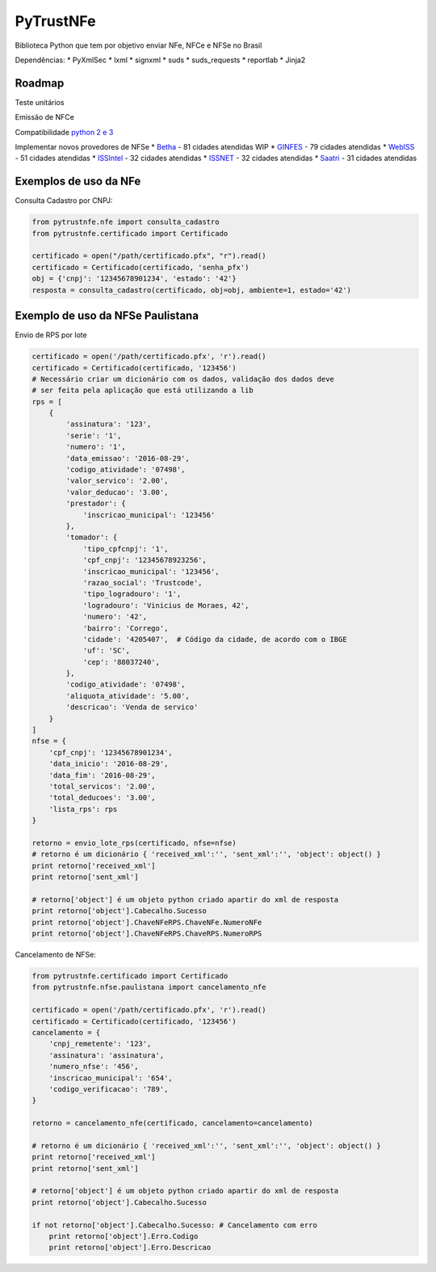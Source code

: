 PyTrustNFe
==========

Biblioteca Python que tem por objetivo enviar NFe, NFCe e NFSe no Brasil

|Coverage Status| |Code Health| |Build Status|

Dependências: \* PyXmlSec \* lxml \* signxml \* suds \* suds\_requests
\* reportlab \* Jinja2

Roadmap
-------

Teste unitários

Emissão de NFCe

Compatibilidade `python 2 e
3 <https://github.com/danimaribeiro/PyTrustNFe/pull/6>`__

Implementar novos provedores de NFSe \* `Betha <cidades/betha.md>`__ -
81 cidades atendidas WIP \* `GINFES <cidades/ginfes.md>`__ - 79 cidades
atendidas \* `WebISS <cidades/webiss.md>`__ - 51 cidades atendidas \*
`ISSIntel <cidades/issintel.md>`__ - 32 cidades atendidas \*
`ISSNET <cidades/issnet.md>`__ - 32 cidades atendidas \*
`Saatri <cidades/saatri.md>`__ - 31 cidades atendidas

Exemplos de uso da NFe
----------------------

Consulta Cadastro por CNPJ:

.. code:: python

    from pytrustnfe.nfe import consulta_cadastro
    from pytrustnfe.certificado import Certificado

    certificado = open("/path/certificado.pfx", "r").read()
    certificado = Certificado(certificado, 'senha_pfx')
    obj = {'cnpj': '12345678901234', 'estado': '42'}
    resposta = consulta_cadastro(certificado, obj=obj, ambiente=1, estado='42')

Exemplo de uso da NFSe Paulistana
---------------------------------

Envio de RPS por lote

.. code:: python

    certificado = open('/path/certificado.pfx', 'r').read()
    certificado = Certificado(certificado, '123456')
    # Necessário criar um dicionário com os dados, validação dos dados deve
    # ser feita pela aplicação que está utilizando a lib
    rps = [
        {
            'assinatura': '123',
            'serie': '1',
            'numero': '1',
            'data_emissao': '2016-08-29',
            'codigo_atividade': '07498',
            'valor_servico': '2.00',
            'valor_deducao': '3.00',
            'prestador': {
                'inscricao_municipal': '123456'
            },
            'tomador': {
                'tipo_cpfcnpj': '1',
                'cpf_cnpj': '12345678923256',
                'inscricao_municipal': '123456',
                'razao_social': 'Trustcode',
                'tipo_logradouro': '1',
                'logradouro': 'Vinicius de Moraes, 42',
                'numero': '42',
                'bairro': 'Corrego',
                'cidade': '4205407',  # Código da cidade, de acordo com o IBGE
                'uf': 'SC',
                'cep': '88037240',
            },
            'codigo_atividade': '07498',
            'aliquota_atividade': '5.00',
            'descricao': 'Venda de servico'
        }
    ]
    nfse = {
        'cpf_cnpj': '12345678901234',
        'data_inicio': '2016-08-29',
        'data_fim': '2016-08-29',
        'total_servicos': '2.00',
        'total_deducoes': '3.00',
        'lista_rps': rps
    }

    retorno = envio_lote_rps(certificado, nfse=nfse)
    # retorno é um dicionário { 'received_xml':'', 'sent_xml':'', 'object': object() }
    print retorno['received_xml']
    print retorno['sent_xml']

    # retorno['object'] é um objeto python criado apartir do xml de resposta
    print retorno['object'].Cabecalho.Sucesso
    print retorno['object'].ChaveNFeRPS.ChaveNFe.NumeroNFe
    print retorno['object'].ChaveNFeRPS.ChaveRPS.NumeroRPS

Cancelamento de NFSe:

.. code:: python

    from pytrustnfe.certificado import Certificado
    from pytrustnfe.nfse.paulistana import cancelamento_nfe

    certificado = open('/path/certificado.pfx', 'r').read()
    certificado = Certificado(certificado, '123456')
    cancelamento = {
        'cnpj_remetente': '123',
        'assinatura': 'assinatura',
        'numero_nfse': '456',
        'inscricao_municipal': '654',
        'codigo_verificacao': '789',
    }

    retorno = cancelamento_nfe(certificado, cancelamento=cancelamento)

    # retorno é um dicionário { 'received_xml':'', 'sent_xml':'', 'object': object() }
    print retorno['received_xml']
    print retorno['sent_xml']

    # retorno['object'] é um objeto python criado apartir do xml de resposta
    print retorno['object'].Cabecalho.Sucesso

    if not retorno['object'].Cabecalho.Sucesso: # Cancelamento com erro
        print retorno['object'].Erro.Codigo
        print retorno['object'].Erro.Descricao

.. |Coverage Status| image:: https://coveralls.io/repos/danimaribeiro/PyTrustNFe/badge.svg?branch=master
   :target: https://coveralls.io/r/danimaribeiro/PyTrustNFe?branch=master
.. |Code Health| image:: https://landscape.io/github/danimaribeiro/PyTrustNFe/master/landscape.svg?style=flat
   :target: https://landscape.io/github/danimaribeiro/PyTrustNFe/master
.. |Build Status| image:: https://travis-ci.org/danimaribeiro/PyTrustNFe.svg?branch=master
   :target: https://travis-ci.org/danimaribeiro/PyTrustNFe


